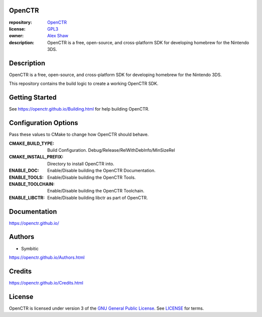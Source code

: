 |Building| |Coverage| |License|

|Logo|

=======
OpenCTR
=======

:repository: `OpenCTR <https://github.com/OpenCTR/OpenCTR>`_
:license: `GPL3 <http://www.gnu.org/licenses/gpl-3.0.html>`_
:owner: `Alex Shaw <mailto:alex.shaw.as@gmail.com>`_
:description: OpenCTR is a free, open-source, and cross-platform SDK for developing homebrew for the Nintendo 3DS.

===========
Description
===========

OpenCTR is a free, open-source, and cross-platform SDK for developing homebrew for the Nintendo 3DS.

This repository contains the build logic to create a working OpenCTR SDK.

===============
Getting Started
===============

See https://openctr.github.io/Building.html for help building OpenCTR.

=====================
Configuration Options
=====================

Pass these values to CMake to change how OpenCTR should behave.

:CMAKE_BUILD_TYPE: Build Configuration. Debug/Release/RelWithDebInfo/MinSizeRel
:CMAKE_INSTALL_PREFIX: Directory to install OpenCTR into.
:ENABLE_DOC: Enable/Disable building the OpenCTR Documentation.
:ENABLE_TOOLS: Enable/Disable building the OpenCTR Tools.
:ENABLE_TOOLCHAIN: Enable/Disable building the OpenCTR Toolchain.
:ENABLE_LIBCTR: Enable/Disable building libctr as part of OpenCTR.

=============
Documentation
=============

https://openctr.github.io/

=======
Authors
=======

* Symbitic

https://openctr.github.io/Authors.html

=======
Credits
=======

https://openctr.github.io/Credits.html

=======
License
=======

OpenCTR is licensed under version 3 of the `GNU General Public License`_. 
See `LICENSE`_ for terms.

.. _GNU General Public License: http://www.gnu.org/licenses/gpl.html

.. _LICENSE: ./LICENSE.txt

.. |Building| image:: http://img.shields.io/travis/OpenCTR/OpenCTR/master.svg?style=flat
   :alt: TravisCI build status
   :target: https://travis-ci.org/OpenCTR/OpenCTR

.. |Coverage| image:: http://img.shields.io/coveralls/OpenCTR/OpenCTR/master.svg?style=flat
   :alt: Coveralls.io coverage
   :target: https://coveralls.io/r/OpenCTR/OpenCTR?branch=master

.. |License| image:: http://img.shields.io/badge/license-gpl3-blue.svg?style=flat
   :alt: GNU GPL3 License
   :target: http://www.gnu.org/licenses/gpl-3.0.html

.. |Logo| image:: https://avatars2.githubusercontent.com/u/11789047
